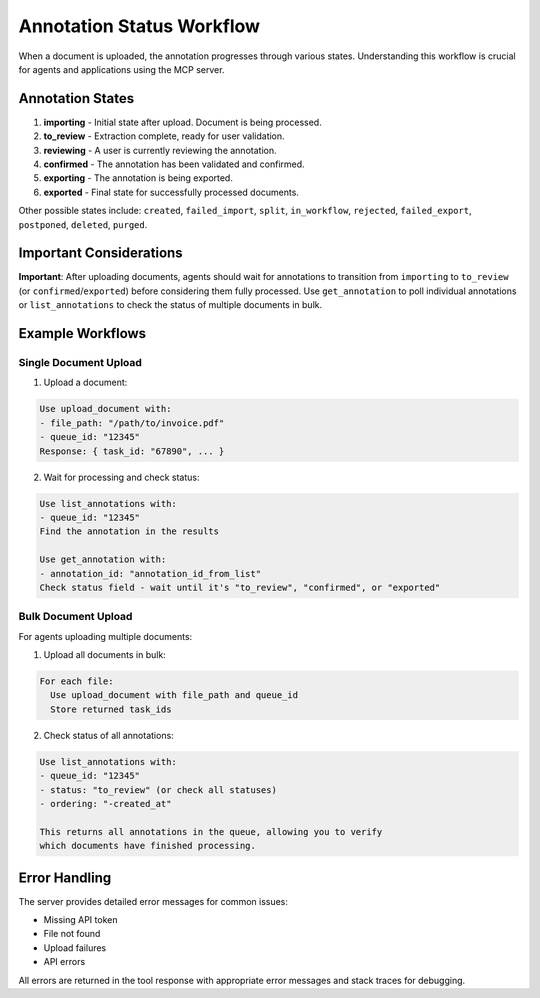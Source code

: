 Annotation Status Workflow
===========================

When a document is uploaded, the annotation progresses through various states.
Understanding this workflow is crucial for agents and applications using the MCP server.

Annotation States
-----------------

1. **importing** - Initial state after upload. Document is being processed.
2. **to_review** - Extraction complete, ready for user validation.
3. **reviewing** - A user is currently reviewing the annotation.
4. **confirmed** - The annotation has been validated and confirmed.
5. **exporting** - The annotation is being exported.
6. **exported** - Final state for successfully processed documents.

Other possible states include: ``created``, ``failed_import``, ``split``, ``in_workflow``,
``rejected``, ``failed_export``, ``postponed``, ``deleted``, ``purged``.

Important Considerations
------------------------

**Important**: After uploading documents, agents should wait for annotations to transition
from ``importing`` to ``to_review`` (or ``confirmed``/``exported``) before considering them
fully processed. Use ``get_annotation`` to poll individual annotations or ``list_annotations``
to check the status of multiple documents in bulk.

Example Workflows
-----------------

Single Document Upload
^^^^^^^^^^^^^^^^^^^^^^

1. Upload a document:

.. code-block:: text

   Use upload_document with:
   - file_path: "/path/to/invoice.pdf"
   - queue_id: "12345"
   Response: { task_id: "67890", ... }

2. Wait for processing and check status:

.. code-block:: text

   Use list_annotations with:
   - queue_id: "12345"
   Find the annotation in the results

   Use get_annotation with:
   - annotation_id: "annotation_id_from_list"
   Check status field - wait until it's "to_review", "confirmed", or "exported"

Bulk Document Upload
^^^^^^^^^^^^^^^^^^^^

For agents uploading multiple documents:

1. Upload all documents in bulk:

.. code-block:: text

   For each file:
     Use upload_document with file_path and queue_id
     Store returned task_ids

2. Check status of all annotations:

.. code-block:: text

   Use list_annotations with:
   - queue_id: "12345"
   - status: "to_review" (or check all statuses)
   - ordering: "-created_at"

   This returns all annotations in the queue, allowing you to verify
   which documents have finished processing.

Error Handling
--------------

The server provides detailed error messages for common issues:

* Missing API token
* File not found
* Upload failures
* API errors

All errors are returned in the tool response with appropriate error messages and
stack traces for debugging.
